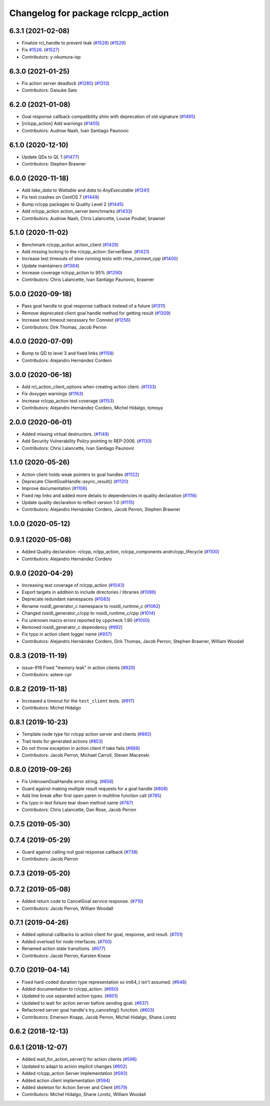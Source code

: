 ^^^^^^^^^^^^^^^^^^^^^^^^^^^^^^^^^^^
Changelog for package rclcpp_action
^^^^^^^^^^^^^^^^^^^^^^^^^^^^^^^^^^^


6.3.1 (2021-02-08)
------------------
* Finalize rcl_handle to prevent leak (`#1528 <https://github.com/ros2/rclcpp/issues/1528>`_) (`#1529 <https://github.com/ros2/rclcpp/issues/1529>`_)
* Fix `#1526 <https://github.com/ros2/rclcpp/issues/1526>`_. (`#1527 <https://github.com/ros2/rclcpp/issues/1527>`_)
* Contributors: y-okumura-isp

6.3.0 (2021-01-25)
------------------
* Fix action server deadlock (`#1285 <https://github.com/ros2/rclcpp/issues/1285>`_) (`#1313 <https://github.com/ros2/rclcpp/issues/1313>`_)
* Contributors: Daisuke Sato

6.2.0 (2021-01-08)
------------------
* Goal response callback compatibility shim with deprecation of old signature (`#1495 <https://github.com/ros2/rclcpp/issues/1495>`_)
* [rclcpp_action] Add warnings (`#1405 <https://github.com/ros2/rclcpp/issues/1405>`_)
* Contributors: Audrow Nash, Ivan Santiago Paunovic

6.1.0 (2020-12-10)
------------------
* Update QDs to QL 1 (`#1477 <https://github.com/ros2/rclcpp/issues/1477>`_)
* Contributors: Stephen Brawner

6.0.0 (2020-11-18)
------------------
* Add `take_data` to `Waitable` and `data` to `AnyExecutable` (`#1241 <https://github.com/ros2/rclcpp/issues/1241>`_)
* Fix test crashes on CentOS 7 (`#1449 <https://github.com/ros2/rclcpp/issues/1449>`_)
* Bump rclcpp packages to Quality Level 2 (`#1445 <https://github.com/ros2/rclcpp/issues/1445>`_)
* Add rclcpp_action action_server benchmarks (`#1433 <https://github.com/ros2/rclcpp/issues/1433>`_)
* Contributors: Audrow Nash, Chris Lalancette, Louise Poubel, brawner

5.1.0 (2020-11-02)
------------------
* Benchmark rclcpp_action action_client (`#1429 <https://github.com/ros2/rclcpp/issues/1429>`_)
* Add missing locking to the rclcpp_action::ServerBase. (`#1421 <https://github.com/ros2/rclcpp/issues/1421>`_)
* Increase test timeouts of slow running tests with rmw_connext_cpp (`#1400 <https://github.com/ros2/rclcpp/issues/1400>`_)
* Update maintainers (`#1384 <https://github.com/ros2/rclcpp/issues/1384>`_)
* Increase coverage rclcpp_action to 95% (`#1290 <https://github.com/ros2/rclcpp/issues/1290>`_)
* Contributors: Chris Lalancette, Ivan Santiago Paunovic, brawner

5.0.0 (2020-09-18)
------------------
* Pass goal handle to goal response callback instead of a future (`#1311 <https://github.com/ros2/rclcpp/issues/1311>`_)
* Remove deprecated client goal handle method for getting result (`#1309 <https://github.com/ros2/rclcpp/issues/1309>`_)
* Increase test timeout necessary for Connext (`#1256 <https://github.com/ros2/rclcpp/issues/1256>`_)
* Contributors: Dirk Thomas, Jacob Perron

4.0.0 (2020-07-09)
------------------
* Bump to QD to level 3 and fixed links (`#1158 <https://github.com/ros2/rclcpp/issues/1158>`_)
* Contributors: Alejandro Hernández Cordero

3.0.0 (2020-06-18)
------------------
* Add rcl_action_client_options when creating action client. (`#1133 <https://github.com/ros2/rclcpp/issues/1133>`_)
* Fix doxygen warnings (`#1163 <https://github.com/ros2/rclcpp/issues/1163>`_)
* Increase rclcpp_action test coverage (`#1153 <https://github.com/ros2/rclcpp/issues/1153>`_)
* Contributors: Alejandro Hernández Cordero, Michel Hidalgo, tomoya

2.0.0 (2020-06-01)
------------------
* Added missing virtual destructors. (`#1149 <https://github.com/ros2/rclcpp/issues/1149>`_)
* Add Security Vulnerability Policy pointing to REP-2006. (`#1130 <https://github.com/ros2/rclcpp/issues/1130>`_)
* Contributors: Chris Lalancette, Ivan Santiago Paunovic

1.1.0 (2020-05-26)
------------------
* Action client holds weak pointers to goal handles (`#1122 <https://github.com/ros2/rclcpp/issues/1122>`_)
* Deprecate ClientGoalHandle::async_result() (`#1120 <https://github.com/ros2/rclcpp/issues/1120>`_)
* Improve documentation (`#1106 <https://github.com/ros2/rclcpp/issues/1106>`_)
* Fixed rep links and added more details to dependencies in quality declaration (`#1116 <https://github.com/ros2/rclcpp/issues/1116>`_)
* Update quality declaration to reflect version 1.0 (`#1115 <https://github.com/ros2/rclcpp/issues/1115>`_)
* Contributors: Alejandro Hernández Cordero, Jacob Perron, Stephen Brawner

1.0.0 (2020-05-12)
------------------

0.9.1 (2020-05-08)
------------------
* Added Quality declaration: rclcpp, rclpp_action, rclcpp_components andrclcpp_lifecycle (`#1100 <https://github.com/ros2/rclcpp/issues/1100>`_)
* Contributors: Alejandro Hernández Cordero

0.9.0 (2020-04-29)
------------------
* Increasing test coverage of rclcpp_action (`#1043 <https://github.com/ros2/rclcpp/issues/1043>`_)
* Export targets in addition to include directories / libraries (`#1096 <https://github.com/ros2/rclcpp/issues/1096>`_)
* Deprecate redundant namespaces (`#1083 <https://github.com/ros2/rclcpp/issues/1083>`_)
* Rename rosidl_generator_c namespace to rosidl_runtime_c (`#1062 <https://github.com/ros2/rclcpp/issues/1062>`_)
* Changed rosidl_generator_c/cpp to rosidl_runtime_c/cpp (`#1014 <https://github.com/ros2/rclcpp/issues/1014>`_)
* Fix unknown macro errors reported by cppcheck 1.90 (`#1000 <https://github.com/ros2/rclcpp/issues/1000>`_)
* Removed rosidl_generator_c dependency (`#992 <https://github.com/ros2/rclcpp/issues/992>`_)
* Fix typo in action client logger name (`#937 <https://github.com/ros2/rclcpp/issues/937>`_)
* Contributors: Alejandro Hernández Cordero, Dirk Thomas, Jacob Perron, Stephen Brawner, William Woodall

0.8.3 (2019-11-19)
------------------
* issue-919 Fixed "memory leak" in action clients (`#920 <https://github.com/ros2/rclcpp/issues/920>`_)
* Contributors: astere-cpr

0.8.2 (2019-11-18)
------------------
* Increased a timeout for the ``test_client`` tests. (`#917 <https://github.com/ros2/rclcpp/issues/917>`_)
* Contributors: Michel Hidalgo

0.8.1 (2019-10-23)
------------------
* Template node type for rclcpp action server and clients (`#892 <https://github.com/ros2/rclcpp/issues/892>`_)
* Trait tests for generated actions (`#853 <https://github.com/ros2/rclcpp/issues/853>`_)
* Do not throw exception in action client if take fails (`#888 <https://github.com/ros2/rclcpp/issues/888>`_)
* Contributors: Jacob Perron, Michael Carroll, Steven Macenski

0.8.0 (2019-09-26)
------------------
* Fix UnknownGoalHandle error string. (`#856 <https://github.com/ros2/rclcpp/issues/856>`_)
* Guard against making multiple result requests for a goal handle (`#808 <https://github.com/ros2/rclcpp/issues/808>`_)
* Add line break after first open paren in multiline function call (`#785 <https://github.com/ros2/rclcpp/issues/785>`_)
* Fix typo in test fixture tear down method name (`#787 <https://github.com/ros2/rclcpp/issues/787>`_)
* Contributors: Chris Lalancette, Dan Rose, Jacob Perron

0.7.5 (2019-05-30)
------------------

0.7.4 (2019-05-29)
------------------
* Guard against calling null goal response callback (`#738 <https://github.com/ros2/rclcpp/issues/738>`_)
* Contributors: Jacob Perron

0.7.3 (2019-05-20)
------------------

0.7.2 (2019-05-08)
------------------
* Added return code to CancelGoal service response. (`#710 <https://github.com/ros2/rclcpp/issues/710>`_)
* Contributors: Jacob Perron, William Woodall

0.7.1 (2019-04-26)
------------------
* Added optional callbacks to action client for goal, response, and result. (`#701 <https://github.com/ros2/rclcpp/issues/701>`_)
* Added overload for node interfaces. (`#700 <https://github.com/ros2/rclcpp/issues/700>`_)
* Renamed action state transitions. (`#677 <https://github.com/ros2/rclcpp/issues/677>`_)
* Contributors: Jacob Perron, Karsten Knese

0.7.0 (2019-04-14)
------------------
* Fixed hard-coded duration type representation so int64_t isn't assumed. (`#648 <https://github.com/ros2/rclcpp/issues/648>`_)
* Added documentation to rclcpp_action. (`#650 <https://github.com/ros2/rclcpp/pull/650>`_)
* Updated to use separated action types. (`#601 <https://github.com/ros2/rclcpp/issues/601>`_)
* Updated to wait for action server before sending goal. (`#637 <https://github.com/ros2/rclcpp/issues/637>`_)
* Refactored server goal handle's try_canceling() function. (`#603 <https://github.com/ros2/rclcpp/issues/603>`_)
* Contributors: Emerson Knapp, Jacob Perron, Michel Hidalgo, Shane Loretz

0.6.2 (2018-12-13)
------------------

0.6.1 (2018-12-07)
------------------
* Added wait_for_action_server() for action clients (`#598 <https://github.com/ros2/rclcpp/issues/598>`_)
* Updated to adapt to action implicit changes (`#602 <https://github.com/ros2/rclcpp/issues/602>`_)
* Added rclcpp_action Server implementation (`#593 <https://github.com/ros2/rclcpp/issues/593>`_)
* Added action client implementation (`#594 <https://github.com/ros2/rclcpp/issues/594>`_)
* Added skeleton for Action Server and Client (`#579 <https://github.com/ros2/rclcpp/issues/579>`_)
* Contributors: Michel Hidalgo, Shane Loretz, William Woodall
